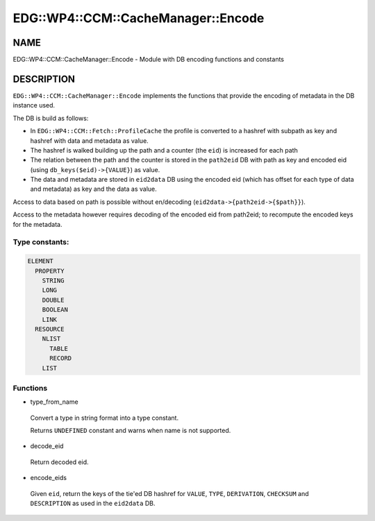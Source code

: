 
#######################################
EDG\::WP4\::CCM\::CacheManager\::Encode
#######################################


****
NAME
****


EDG::WP4::CCM::CacheManager::Encode - Module with DB encoding functions and constants


***********
DESCRIPTION
***********


``EDG::WP4::CCM::CacheManager::Encode`` implements the functions
that provide the encoding of metadata in the DB instance used.

The DB is build as follows:


- In ``EDG::WP4::CCM::Fetch::ProfileCache`` the profile is converted to a hashref with subpath as key and hashref with data and metadata as value.



- The hashref is walked building up the path and a counter (the ``eid``) is increased for each path



- The relation between the path and the counter is stored in the ``path2eid`` DB with path as key and encoded eid (using ``db_keys($eid)->{VALUE}``) as value.



- The data and metadata are stored in ``eid2data`` DB using the encoded eid (which has offset for each type of data and metadata) as key and the data as value.



Access to data based on path is possible without en/decoding (``eid2data->{path2eid->{$path}}``).

Access to the metadata however requires decoding of the encoded eid from path2eid; to recompute
the encoded keys for the metadata.

Type constants:
===============



.. code-block:: perl

   ELEMENT
     PROPERTY
       STRING
       LONG
       DOUBLE
       BOOLEAN
       LINK
     RESOURCE
       NLIST
         TABLE
         RECORD
       LIST



Functions
=========



- type_from_name
 
 Convert a type in string format into a type constant.
 
 Returns ``UNDEFINED`` constant and warns when name is not supported.
 


- decode_eid
 
 Return decoded eid.
 


- encode_eids
 
 Given ``eid``, return the keys of the tie'ed DB hashref
 for ``VALUE``, ``TYPE``, ``DERIVATION``, ``CHECKSUM`` and ``DESCRIPTION``
 as used in the ``eid2data`` DB.
 



